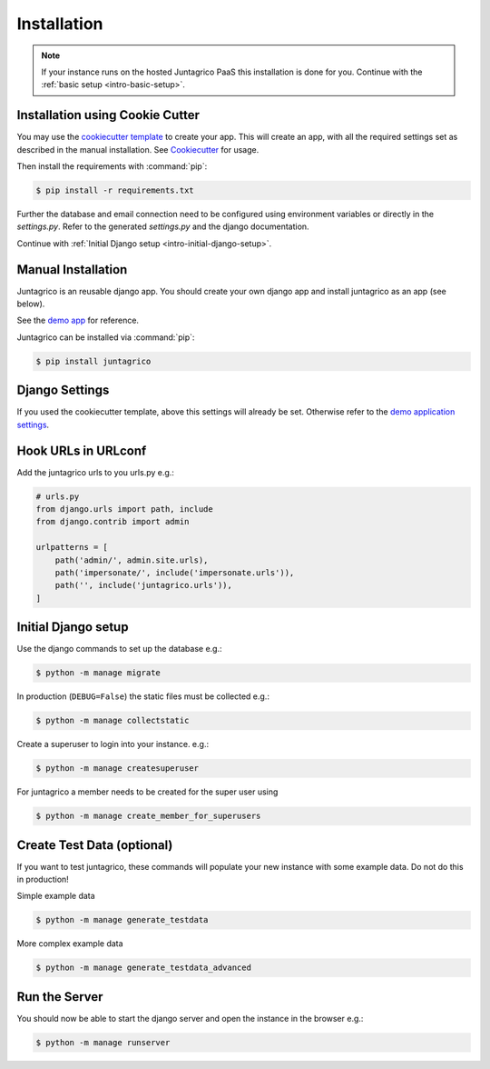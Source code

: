 .. _intro-installation:

Installation
============

.. note:: If your instance runs on the hosted Juntagrico PaaS this installation is done for you.
    Continue with the :ref:`basic setup <intro-basic-setup>`.


Installation using Cookie Cutter
--------------------------------
You may use the `cookiecutter template <https://github.com/juntagrico/juntagrico-science-django-cookiecutter>`_ to create your app.
This will create an app, with all the required settings set as described in the manual installation.
See `Cookiecutter <https://pypi.org/project/cookiecutter/>`_ for usage.

Then install the requirements with :command:`pip`:

.. code-block:: bash

    $ pip install -r requirements.txt

Further the database and email connection need to be configured using environment variables or directly in the `settings.py`. Refer to the generated `settings.py` and the django documentation.

Continue with :ref:`Initial Django setup <intro-initial-django-setup>`.

Manual Installation
-------------------
Juntagrico is an reusable django app. You should create your own django app and install juntagrico as an app (see below).

See the `demo app <https://github.com/juntagrico/juntagrico-demo>`_ for reference.

Juntagrico can be installed via :command:`pip`:

.. code-block:: bash

    $ pip install juntagrico


Django Settings
---------------
If you used the cookiecutter template, above this settings will already be set.
Otherwise refer to the `demo application settings <https://github.com/juntagrico/juntagrico-demo/blob/main/demo/settings.py>`_.

Hook URLs in URLconf
--------------------

Add the juntagrico urls to you urls.py e.g.:

.. code-block:: python

    # urls.py
    from django.urls import path, include
    from django.contrib import admin

    urlpatterns = [
        path('admin/', admin.site.urls),
        path('impersonate/', include('impersonate.urls')),
        path('', include('juntagrico.urls')),
    ]


.. _intro-initial-django-setup:

Initial Django setup
--------------------

Use the django commands to set up the database e.g.:

.. code-block:: bash

    $ python -m manage migrate

In production (``DEBUG=False``) the static files must be collected e.g.:

.. code-block:: bash

    $ python -m manage collectstatic

Create a superuser to login into your instance. e.g.:

.. code-block:: bash

    $ python -m manage createsuperuser

For juntagrico a member needs to be created for the super user using

.. code-block:: bash

    $ python -m manage create_member_for_superusers

Create Test Data (optional)
---------------------------

If you want to test juntagrico, these commands will populate your new instance with some example data. Do not do this in production!

Simple example data

.. code-block:: bash

    $ python -m manage generate_testdata

More complex example data

.. code-block:: bash

    $ python -m manage generate_testdata_advanced

Run the Server
--------------

You should now be able to start the django server and open the instance in the browser e.g.:

.. code-block:: bash

    $ python -m manage runserver
